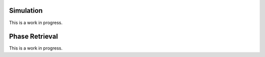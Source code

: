 Simulation
----------
This is a work in progress.

Phase Retrieval
---------------
This is a work in progress.
